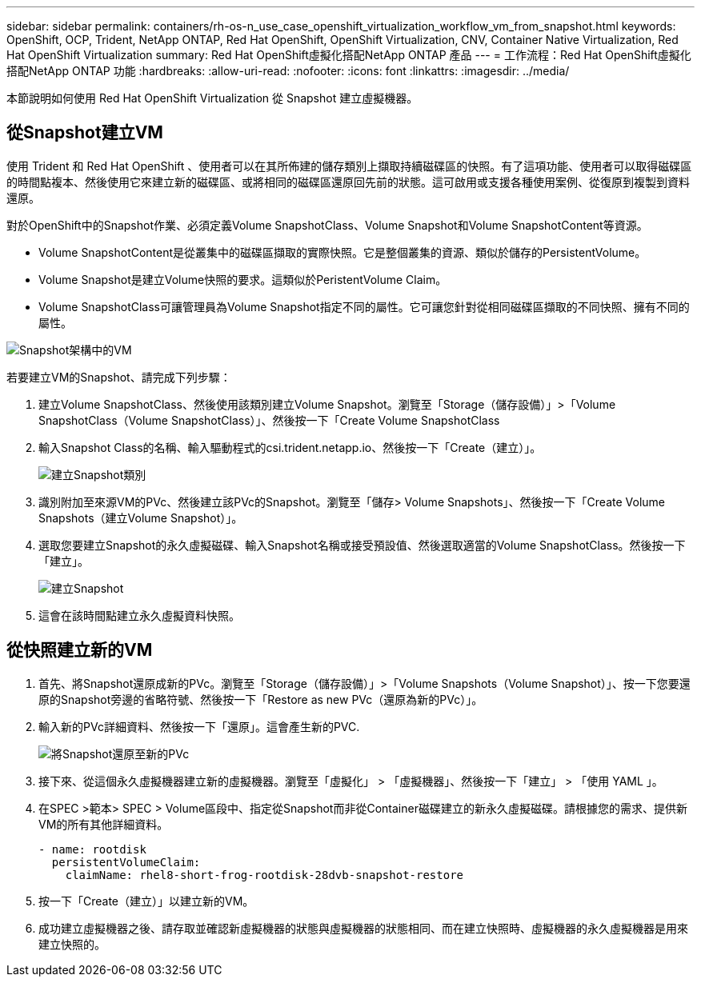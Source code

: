 ---
sidebar: sidebar 
permalink: containers/rh-os-n_use_case_openshift_virtualization_workflow_vm_from_snapshot.html 
keywords: OpenShift, OCP, Trident, NetApp ONTAP, Red Hat OpenShift, OpenShift Virtualization, CNV, Container Native Virtualization, Red Hat OpenShift Virtualization 
summary: Red Hat OpenShift虛擬化搭配NetApp ONTAP 產品 
---
= 工作流程：Red Hat OpenShift虛擬化搭配NetApp ONTAP 功能
:hardbreaks:
:allow-uri-read: 
:nofooter: 
:icons: font
:linkattrs: 
:imagesdir: ../media/


[role="lead"]
本節說明如何使用 Red Hat OpenShift Virtualization 從 Snapshot 建立虛擬機器。



== 從Snapshot建立VM

使用 Trident 和 Red Hat OpenShift 、使用者可以在其所佈建的儲存類別上擷取持續磁碟區的快照。有了這項功能、使用者可以取得磁碟區的時間點複本、然後使用它來建立新的磁碟區、或將相同的磁碟區還原回先前的狀態。這可啟用或支援各種使用案例、從復原到複製到資料還原。

對於OpenShift中的Snapshot作業、必須定義Volume SnapshotClass、Volume Snapshot和Volume SnapshotContent等資源。

* Volume SnapshotContent是從叢集中的磁碟區擷取的實際快照。它是整個叢集的資源、類似於儲存的PersistentVolume。
* Volume Snapshot是建立Volume快照的要求。這類似於PeristentVolume Claim。
* Volume SnapshotClass可讓管理員為Volume Snapshot指定不同的屬性。它可讓您針對從相同磁碟區擷取的不同快照、擁有不同的屬性。


image:redhat_openshift_image60.png["Snapshot架構中的VM"]

若要建立VM的Snapshot、請完成下列步驟：

. 建立Volume SnapshotClass、然後使用該類別建立Volume Snapshot。瀏覽至「Storage（儲存設備）」>「Volume SnapshotClass（Volume SnapshotClass）」、然後按一下「Create Volume SnapshotClass
. 輸入Snapshot Class的名稱、輸入驅動程式的csi.trident.netapp.io、然後按一下「Create（建立）」。
+
image:redhat_openshift_image61.png["建立Snapshot類別"]

. 識別附加至來源VM的PVc、然後建立該PVc的Snapshot。瀏覽至「儲存> Volume Snapshots」、然後按一下「Create Volume Snapshots（建立Volume Snapshot）」。
. 選取您要建立Snapshot的永久虛擬磁碟、輸入Snapshot名稱或接受預設值、然後選取適當的Volume SnapshotClass。然後按一下「建立」。
+
image:redhat_openshift_image62.png["建立Snapshot"]

. 這會在該時間點建立永久虛擬資料快照。




== 從快照建立新的VM

. 首先、將Snapshot還原成新的PVc。瀏覽至「Storage（儲存設備）」>「Volume Snapshots（Volume Snapshot）」、按一下您要還原的Snapshot旁邊的省略符號、然後按一下「Restore as new PVc（還原為新的PVc）」。
. 輸入新的PVc詳細資料、然後按一下「還原」。這會產生新的PVC.
+
image:redhat_openshift_image63.png["將Snapshot還原至新的PVc"]

. 接下來、從這個永久虛擬機器建立新的虛擬機器。瀏覽至「虛擬化」 > 「虛擬機器」、然後按一下「建立」 > 「使用 YAML 」。
. 在SPEC >範本> SPEC > Volume區段中、指定從Snapshot而非從Container磁碟建立的新永久虛擬磁碟。請根據您的需求、提供新VM的所有其他詳細資料。
+
[source, cli]
----
- name: rootdisk
  persistentVolumeClaim:
    claimName: rhel8-short-frog-rootdisk-28dvb-snapshot-restore
----
. 按一下「Create（建立）」以建立新的VM。
. 成功建立虛擬機器之後、請存取並確認新虛擬機器的狀態與虛擬機器的狀態相同、而在建立快照時、虛擬機器的永久虛擬機器是用來建立快照的。

